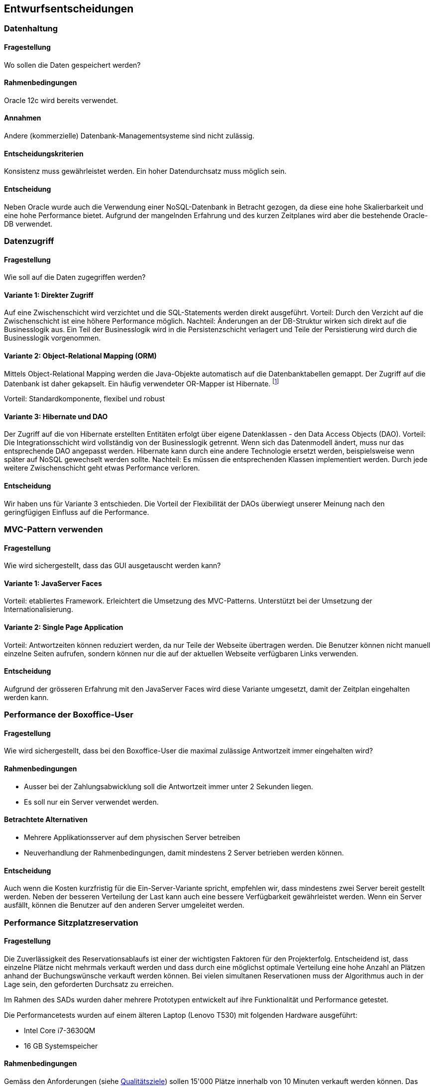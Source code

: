 [[section-design-decisions]]

== Entwurfsentscheidungen

=== Datenhaltung

==== Fragestellung
Wo sollen die Daten gespeichert werden?

==== Rahmenbedingungen

Oracle 12c wird bereits verwendet.

==== Annahmen

Andere (kommerzielle) Datenbank-Managementsysteme sind nicht zulässig.

==== Entscheidungskriterien

Konsistenz muss gewährleistet werden.
Ein hoher Datendurchsatz muss möglich sein.

==== Entscheidung

Neben Oracle wurde auch die Verwendung einer NoSQL-Datenbank in Betracht gezogen,
da diese eine hohe Skalierbarkeit und eine hohe Performance bietet.
Aufgrund der mangelnden Erfahrung und des kurzen Zeitplanes wird aber die bestehende
Oracle-DB verwendet.

=== Datenzugriff

==== Fragestellung

Wie soll auf die Daten zugegriffen werden?

==== Variante 1: Direkter Zugriff

Auf eine Zwischenschicht wird verzichtet und die SQL-Statements werden direkt ausgeführt.
Vorteil: Durch den Verzicht auf die Zwischenschicht ist eine höhere Performance möglich.
Nachteil: Änderungen an der DB-Struktur wirken sich direkt auf die Businesslogik aus.
Ein Teil der Businesslogik wird in die Persistenzschicht verlagert und Teile der
Persistierung wird durch die Businesslogik vorgenommen.

==== Variante 2: Object-Relational Mapping (ORM)

Mittels Object-Relational Mapping werden die Java-Objekte automatisch auf die Datenbanktabellen gemappt.
Der Zugriff auf die Datenbank ist daher gekapselt.
Ein häufig verwendeter OR-Mapper ist Hibernate.
footnote:[http://hibernate.org/orm/]

Vorteil: Standardkomponente, flexibel und robust

==== Variante 3: Hibernate und DAO

Der Zugriff auf die von Hibernate erstellten Entitäten erfolgt über eigene Datenklassen - den Data Access Objects (DAO).
Vorteil: Die Integrationsschicht wird vollständig von der Businesslogik getrennt.
Wenn sich das Datenmodell ändert, muss nur das entsprechende DAO angepasst werden.
Hibernate kann durch eine andere Technologie ersetzt werden,
beispielsweise wenn später auf NoSQL gewechselt werden sollte.
Nachteil: Es müssen die entsprechenden Klassen implementiert werden.
Durch jede weitere Zwischenschicht geht etwas Performance verloren.

==== Entscheidung

Wir haben uns für Variante 3 entschieden.
Die Vorteil der Flexibilität der DAOs überwiegt unserer Meinung nach den geringfügigen
Einfluss auf die Performance.

=== MVC-Pattern verwenden

==== Fragestellung

Wie wird sichergestellt, dass das GUI ausgetauscht werden kann?

==== Variante 1: JavaServer Faces
Vorteil: etabliertes Framework. Erleichtert die Umsetzung des MVC-Patterns.
Unterstützt bei der Umsetzung der Internationalisierung.

==== Variante 2: Single Page Application

Vorteil: Antwortzeiten können reduziert werden, da nur Teile der Webseite übertragen werden.
Die Benutzer können nicht manuell einzelne Seiten aufrufen, sondern können nur die auf
der aktuellen Webseite verfügbaren Links verwenden.

==== Entscheidung

Aufgrund der grösseren Erfahrung mit den JavaServer Faces wird diese Variante umgesetzt,
damit der Zeitplan eingehalten werden kann.


=== Performance der Boxoffice-User [[section-performance-box-office]]


==== Fragestellung

Wie wird sichergestellt, dass bei den Boxoffice-User die maximal zulässige Antwortzeit
immer eingehalten wird?

==== Rahmenbedingungen

* Ausser bei der Zahlungsabwicklung soll die Antwortzeit immer unter 2 Sekunden liegen.

* Es soll nur ein Server verwendet werden.

==== Betrachtete Alternativen

* Mehrere Applikationsserver auf dem physischen Server betreiben

* Neuverhandlung der Rahmenbedingungen, damit mindestens 2 Server betrieben werden können.

==== Entscheidung

Auch wenn die Kosten kurzfristig für die Ein-Server-Variante spricht,
empfehlen wir, dass mindestens zwei Server bereit gestellt werden.
Neben der besseren Verteilung der Last kann auch eine bessere Verfügbarkeit gewährleistet werden.
Wenn ein Server ausfällt, können die Benutzer auf den anderen Server umgeleitet werden.

=== Performance Sitzplatzreservation [[section-performance-sitzplatzreservierung]]

==== Fragestellung

Die Zuverlässigkeit des Reservationsablaufs ist einer der wichtigsten Faktoren für den Projekterfolg. Entscheidend
ist, dass einzelne Plätze nicht mehrmals verkauft werden und dass durch eine möglichst optimale Verteilung eine
hohe Anzahl an Plätzen anhand der Buchungswünsche verkauft werden können. Bei vielen simultanen Reservationen
muss der Algorithmus auch in der Lage sein, den geforderten Durchsatz zu erreichen.

Im Rahmen des SADs wurden daher mehrere Prototypen entwickelt auf ihre Funktionalität und Performance getestet.

.Die Performancetests wurden auf einem älteren Laptop (Lenovo T530) mit folgenden Hardware ausgeführt:
 * Intel Core i7-3630QM
 * 16 GB Systemspeicher

==== Rahmenbedingungen

Gemäss den Anforderungen (siehe <<QZ,Qualitätsziele>>) sollen 15'000 Plätze innerhalb von 10 Minuten verkauft werden können.
Das bedeutet, dass der Algorithmus rund 25 Reservationen pro Sekunde, bei einer Antwortzeit von maximal zwei Sekunden, ermöglichen muss.

Beim Buchen von Sitzplätzen dürfen zudem keine Überbuchungen entstehen und die Sitzplätze sollten (sofern noch vorhanden) benachbart sein.

==== Variante 1: Zufälliger Sitz wählen
Alle freie Sitzplätze der gewünschten Kategorie werden gelesen. Es wird mit einem zufälligen Platz begonnen, die benachbarten Plätze zu suchen. Falls genügende Plätze vorhanden sind, werden die Plätze reserviert. Sonst wird es noch mal wiederholt.

[source]
----
Strategy: RandomSeatSelectionStrategy
Seats
  available:     13660
  reserved:      12805
  remaining:     855
Reservations
  total:         4000
  rejected:      1468
  adjacent:      2228
  non-adjacent:  237
  incorrect:     67
Latency Time
  minimum:       0.0s
  maximum:       3.191s
  average:       0.657s
  deviation:     0.522s

Total Time:      26s
Throughput:      148 requests/s
----

==== Variante 2: Zufälliger Sektor wählen
Nur einen zufälligen Sektor der gewünschten Kategorie mit genügend freie Sitzplätze wird auswählt. Dann werden die benachbarte Plätze in diesem Sektor gesucht und falls genügende Plätze vorhanden sind, werden die Plätze reserviert und dabei wird ein Optimistic Locking beim persistieren verwendet.

[source]
----
Strategy: RandomSectorSelectionStrategy
Seats
  available:     13660
  reserved:      11176
  remaining:     2484
Reservations
  total:         4000
  rejected:      1736
  adjacent:      2264
  non-adjacent:  0
  incorrect:     0
Latency Time
  minimum:       0.0s
  maximum:       2.076s
  average:       0.583s
  deviation:     0.229s

Total Time:      24s
Throughput:      166 requests/s
----

==== Variante 3: Sektoren mit zufälliger Reihenfolge
Alle Sektoren der gewünschten Kategorie mit genügend freien Sitzplätzen werden ausgelesen. Dann werden die Sektoren in einer zufälligen Reihenfolge gemischt. Die benachbarte Plätze werden in den Sektoren gesucht und falls genügende Plätze vorhanden sind, werden die Plätze reserviert. Dabei wird ein Optimistic Locking beim persistieren verwendet und beim Konflikt werden die Sitzplätze neu geladen.

[source]
----
Strategy: RandomOrderSectorStrategy
Seats
  available:     13660
  reserved:      13530
  remaining:     130
Reservations
  total:         4000
  rejected:      1399
  adjacent:      2601
  non-adjacent:  0
  incorrect:     0
Latency Time
  minimum:       0.0s
  maximum:       6.705s
  average:       0.652s
  deviation:     0.728s

Total Time:      28s
Throughput:      138 requests/s
----

==== Variante 4: Cache basierte Lösung

TODO

[source]
----
Strategy: CacheBasedSelectionStrategy
Seats
  available:     13660
  reserved:      13513
  remaining:     147
Reservations
  total:         4000
  rejected:      1400
  adjacent:      2600
  non-adjacent:  0
  incorrect:     0
Latency Time
  minimum:       0.0s
  maximum:       1.247s
  average:       0.287s
  deviation:     0.254s

Total Time:      11s
Throughput:      342 requests/s
----

==== Entscheidung

TODO
